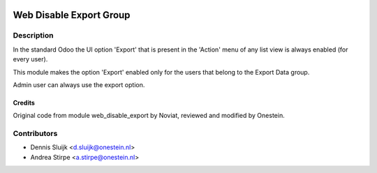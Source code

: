 .. image:: https://img.shields.io/badge/licence-AGPL--3-blue.svg
   :target: http://www.gnu.org/licenses/agpl-3.0-standalone.html
   :alt: License: AGPL-3

========================
Web Disable Export Group
========================


Description
-----------

In the standard Odoo the UI option 'Export' that is present in the 'Action' menu
of any list view is always enabled (for every user).

This module makes the option 'Export' enabled only for the users that belong
to the Export Data group.

Admin user can always use the export option.


Credits
=======

Original code from module web_disable_export by Noviat,
reviewed and modified by Onestein.

Contributors
------------

* Dennis Sluijk <d.sluijk@onestein.nl>
* Andrea Stirpe <a.stirpe@onestein.nl>
